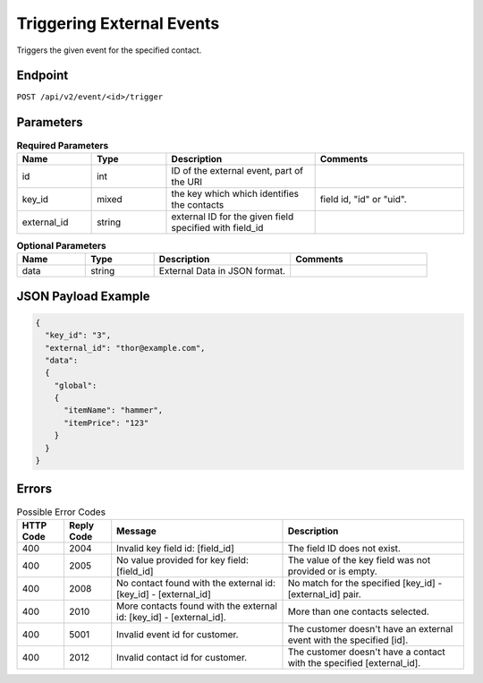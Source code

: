 Triggering External Events
==========================

Triggers the given event for the specified contact.

Endpoint
--------

``POST /api/v2/event/<id>/trigger``

Parameters
----------

.. list-table:: **Required Parameters**
   :header-rows: 1
   :widths: 20 20 40 40

   * - Name
     - Type
     - Description
     - Comments
   * - id
     - int
     - ID of the external event, part of the URI
     -
   * - key_id
     - mixed
     - the key which which identifies the contacts
     - field id, "id" or "uid".
   * - external_id
     - string
     - external ID for the given field specified with field_id
     -

.. list-table:: **Optional Parameters**
   :header-rows: 1
   :widths: 20 20 40 40

   * - Name
     - Type
     - Description
     - Comments
   * - data
     - string
     - External Data in JSON format.
     -

JSON Payload Example
--------------------

.. code-block:: json

   {
     "key_id": "3",
     "external_id": "thor@example.com",
     "data":
     {
       "global":
       {
         "itemName": "hammer",
         "itemPrice": "123"
       }
     }
   }

Errors
------

.. list-table:: Possible Error Codes
   :header-rows: 1

   * - HTTP Code
     - Reply Code
     - Message
     - Description
   * - 400
     - 2004
     - Invalid key field id: [field_id]
     - The field ID does not exist.
   * - 400
     - 2005
     - No value provided for key field: [field_id]
     - The value of the key field was not provided or is empty.
   * - 400
     - 2008
     - No contact found with the external id: [key_id] - [external_id]
     - No match for the specified [key_id] - [external_id] pair.
   * - 400
     - 2010
     - More contacts found with the external id: [key_id] - [external_id].
     - More than one contacts selected.
   * - 400
     - 5001
     - Invalid event id for customer.
     - The customer doesn't have an external event with the specified [id].
   * - 400
     - 2012
     - Invalid contact id for customer.
     - The customer doesn't have a contact with the specified [external_id].

